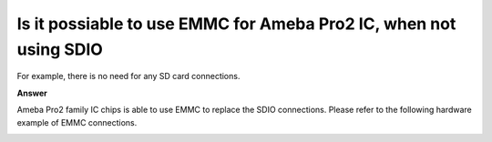 .. tags:: AMB82-mini, hardware, EMMC

Is it possiable to use EMMC for Ameba Pro2 IC, when not using SDIO
==================================================================

For example, there is no need for any SD card connections.

**Answer**

Ameba Pro2 family IC chips is able to use EMMC to replace the SDIO connections. Please refer to the following hardware example of EMMC connections.

|image01|

|image02|

.. |image01| image:: ../_static/FAQ/EMMC_connection/emmc_01.png
   :width:  500px

.. |image02| image:: ../_static/FAQ/EMMC_connection/emmc_02.png
   :width:  500px
